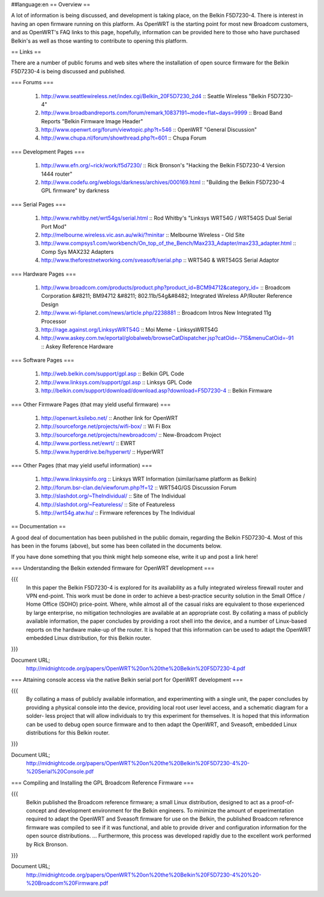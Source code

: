 ##language:en
== Overview ==

A lot of information is being discussed, and development is taking place, on the Belkin F5D7230-4.  There is interest in having an open firmware running on this platform.  As OpenWRT is the starting point for most new Broadcom customers, and as OpenWRT's FAQ links to this page, hopefully, information can be provided here to those who have purchased Belkin's as well as those wanting to contribute to opening this platform.
 


== Links ==

There are a number of public forums and web sites where the installation of open source firmware for the Belkin F5D7230-4 is being discussed and published.


=== Forums ===

 1. http://www.seattlewireless.net/index.cgi/Belkin_20F5D7230_2d4 :: Seattle Wireless "Belkin F5D7230-4"
 2. http://www.broadbandreports.com/forum/remark,10837191~mode=flat~days=9999 :: Broad Band Reports "Belkin Firmware Image Header"
 3. http://www.openwrt.org/forum/viewtopic.php?t=546 :: OpenWRT "General Discussion"
 4. http://www.chupa.nl/forum/showthread.php?t=601 :: Chupa Forum

=== Development Pages ===

 1. http://www.efn.org/~rick/work/f5d7230/ :: Rick Bronson's "Hacking the Belkin F5D7230-4 Version 1444 router"
 2. http://www.codefu.org/weblogs/darkness/archives/000169.html :: "Building the Belkin F5D7230-4 GPL firmware" by darkness

=== Serial Pages ===

 1. http://www.rwhitby.net/wrt54gs/serial.html :: Rod Whitby's "Linksys WRT54G / WRT54GS Dual Serial Port Mod"
 2. http://melbourne.wireless.vic.asn.au/wiki/?minitar :: Melbourne Wireless - Old Site
 3. http://www.compsys1.com/workbench/On_top_of_the_Bench/Max233_Adapter/max233_adapter.html :: Comp Sys MAX232 Adapters
 4. http://www.theforestnetworking.com/sveasoft/serial.php :: WRT54G & WRT54GS Serial Adaptor


=== Hardware Pages ===

 1. http://www.broadcom.com/products/product.php?product_id=BCM94712&category_id= :: Broadcom Corporation &#8211; BM94712 &#8211; 802.11b/54g&#8482; Integrated Wireless AP/Router Reference Design
 2. http://www.wi-fiplanet.com/news/article.php/2238881 :: Broadcom Intros New Integrated 11g Processor
 3. http://rage.against.org/LinksysWRT54G :: Moi Meme - LinksysWRT54G
 4. http://www.askey.com.tw/eportal/globalweb/browseCatDispatcher.jsp?catOid=-715&menuCatOid=-91 :: Askey Reference Hardware
 

=== Software Pages ===

 1. http://web.belkin.com/support/gpl.asp :: Belkin GPL Code
 2. http://www.linksys.com/support/gpl.asp :: Linksys GPL Code
 3. http://belkin.com/support/download/download.asp?download=F5D7230-4 :: Belkin Firmware


=== Other Firmware Pages (that may yield useful firmware) ===

 1. http://openwrt.ksilebo.net/ :: Another link for OpenWRT
 2. http://sourceforge.net/projects/wifi-box/ :: Wi Fi Box
 3. http://sourceforge.net/projects/newbroadcom/ :: New-Broadcom Project
 4. http://www.portless.net/ewrt/ :: EWRT
 5. http://www.hyperdrive.be/hyperwrt/ :: HyperWRT


=== Other Pages (that may yield useful information) ===

 1. http://www.linksysinfo.org :: Linksys WRT Information (similar/same platform as Belkin)
 2. http://forum.bsr-clan.de/viewforum.php?f=12 :: WRT54G/GS Discussion Forum
 3. http://slashdot.org/~TheIndividual/ :: Site of The Individual
 4. http://slashdot.org/~Featureless/ :: Site of Featureless
 5. http://wrt54g.atw.hu/ :: Firmware references by The Individual



== Documentation ==


A good deal of documentation has been published in the public domain, regarding the Belkin F5D7230-4.  Most of this has been in the forums (above), but some has been collated in the documents below.

If you have done something that you think might help someone else, write it up and post a link here!



=== Understanding the Belkin extended firmware for OpenWRT development ===

{{{
    In this paper the Belkin F5D7230-4 is explored for
    its availability as a fully integrated wireless 
    firewall router and VPN end-point. This work must 
    be done in order to achieve a best-practice 
    security solution in the Small Office / Home Office
    (SOHO) price-point. Where, while almost all of the
    casual risks are equivalent to those experienced 
    by large enterprise, no mitigation technologies 
    are available at an appropriate cost. By collating
    a mass of publicly available information, the paper
    concludes by providing a root shell into the 
    device, and a number of Linux-based reports on the 
    hardware make-up of the router. It is hoped that
    this information can be used to adapt the OpenWRT 
    embedded Linux distribution, for this Belkin router.
}}}


Document URL;
  http://midnightcode.org/papers/OpenWRT%20on%20the%20Belkin%20F5D7230-4.pdf




=== Attaining console access via the native Belkin serial port for OpenWRT development ===

{{{
    By collating a mass of publicly available
    information, and experimenting with a single unit,
    the paper concludes by providing a physical 
    console into the device, providing local root user
    level access, and a schematic diagram for a solder-
    less project that will allow individuals to try
    this experiment for themselves. It is hoped that 
    this information can be used to debug open source 
    firmware and to then adapt the OpenWRT, and 
    Sveasoft, embedded Linux distributions for this 
    Belkin router. 
}}}


Document URL;
  http://midnightcode.org/papers/OpenWRT%20on%20the%20Belkin%20F5D7230-4%20-%20Serial%20Console.pdf



=== Compiling and Installing the GPL Broadcom Reference Firmware ===

{{{
    Belkin published the Broadcom reference firmware; 
    a small Linux distribution, designed to act as a  
    proof-of-concept and development environment for  
    the Belkin engineers. To minimize the amount of  
    experimentation required to adapt the OpenWRT and 
    Sveasoft firmware for use on the Belkin, the  
    published Broadcom reference firmware was compiled 
    to see if it was functional, and able to provide  
    driver and configuration information for the open 
    source distributions. 
    ... 
    Furthermore, this process was developed rapidly 
    due to the excellent work performed by Rick 
    Bronson. 
}}}


Document URL;
  http://midnightcode.org/papers/OpenWRT%20on%20the%20Belkin%20F5D7230-4%20%20-%20Broadcom%20Firmware.pdf



